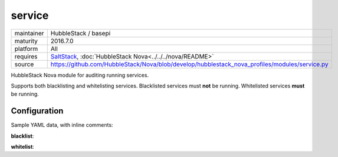 service
-------

==========  ====================
maintainer  HubbleStack / basepi
maturity    2016.7.0
platform    All
requires    SaltStack_, :doc:`HubbleStack Nova<../../../nova/README>`
source      https://github.com/HubbleStack/Nova/blob/develop/hubblestack_nova_profiles/modules/service.py
==========  ====================

.. _SaltStack: https://saltstack.com

HubbleStack Nova module for auditing running services.

Supports both blacklisting and whitelisting services. Blacklisted services must
**not** be running. Whitelisted services **must** be running.

Configuration
~~~~~~~~~~~~~

Sample YAML data, with inline comments:

**blacklist**:

.. code-block:: yaml
   :linenos:


    service:                                 # module definiton
      blacklist:                             # 'whitelist' or 'blacklist'
        telnet:                              # unique ID
          data:                              # required key
            CentOS Linux-6:                  # osfinger grain
              - 'telnet': 'CIS-2.1.1'        # pkg_name : TAG
            description: 'Telnet is evil'    # description of audit

**whitelist**:

.. code-block:: yaml
   :linenos:


    service:                                 # module definition
      whitelist:                             # 'whitelist' or 'blacklist'
        rsh:                                 # unique ID
          data:                              # required key
            CentOS Linux-7:                  # osfinger grain
              - 'rsh': 'CIS-2.1.3'           # pkg_name : TAG
              - 'rsh-server': 'CIS-2.1.4'    # pkg_name : TAG
          description: 'RSH is awesome'      # description of audit
